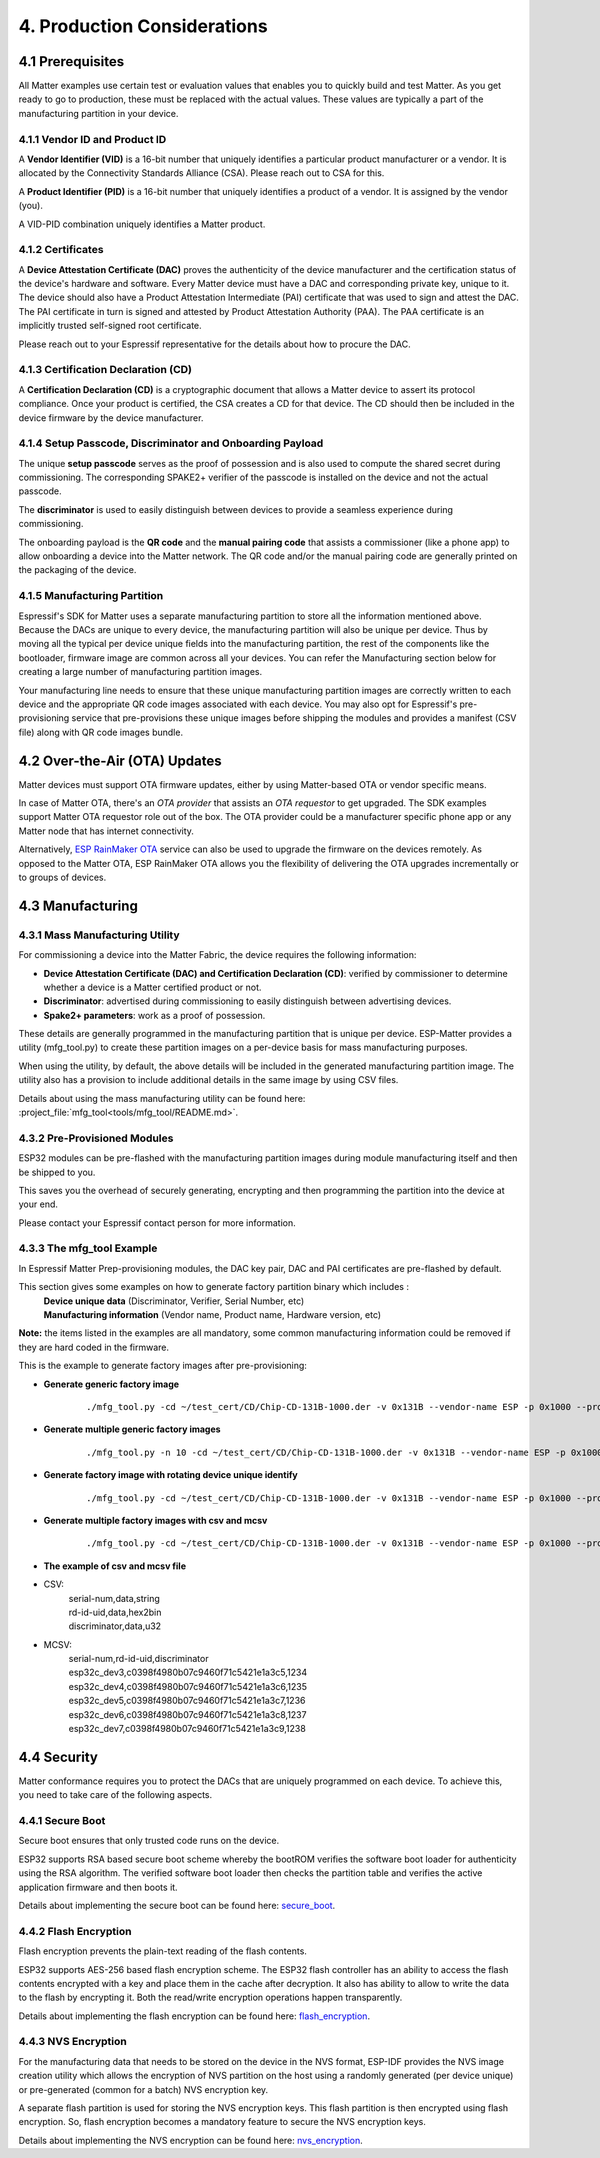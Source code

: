 4. Production Considerations
============================

4.1 Prerequisites
-----------------

All Matter examples use certain test or evaluation values that enables you to quickly build and test Matter. As you get ready to go to production, these must be replaced with the actual values. These values are typically a part of the manufacturing partition in your device.

4.1.1 Vendor ID and Product ID
~~~~~~~~~~~~~~~~~~~~~~~~~~~~~~

A **Vendor Identifier (VID)** is a 16-bit number that uniquely identifies a particular
product manufacturer or a vendor. It is allocated by the Connectivity Standards
Alliance (CSA). Please reach out to CSA for this.

A **Product Identifier (PID)** is a 16-bit number that uniquely identifies a product
of a vendor. It is assigned by the vendor (you).

A VID-PID combination uniquely identifies a Matter product.

4.1.2 Certificates
~~~~~~~~~~~~~~~~~~

A **Device Attestation Certificate (DAC)** proves the authenticity of the device
manufacturer and the certification status of the device's hardware and software.
Every Matter device must have a DAC and corresponding private key, unique to it.
The device should also have a Product Attestation Intermediate (PAI) certificate
that was used to sign and attest the DAC. The PAI certificate in turn is signed
and attested by Product Attestation Authority (PAA).
The PAA certificate is an implicitly trusted self-signed root certificate.

Please reach out to your Espressif representative for the details about how to
procure the DAC.

4.1.3 Certification Declaration (CD)
~~~~~~~~~~~~~~~~~~~~~~~~~~~~~~~~~~~~

A **Certification Declaration (CD)** is a cryptographic document that allows a Matter
device to assert its protocol compliance. Once your product is certified, the CSA
creates a CD for that device. The CD should then be included in the device firmware
by the device manufacturer.

4.1.4 Setup Passcode, Discriminator and Onboarding Payload
~~~~~~~~~~~~~~~~~~~~~~~~~~~~~~~~~~~~~~~~~~~~~~~~~~~~~~~~~~

The unique **setup passcode** serves as the proof of possession and is also used to compute
the shared secret during commissioning. The corresponding SPAKE2+ verifier of the
passcode is installed on the device and not the actual passcode.

The **discriminator** is used to easily distinguish between devices to provide a seamless
experience during commissioning.

The onboarding payload is the **QR code** and the **manual pairing code** that assists
a commissioner (like a phone app) to allow onboarding a device into the Matter network.
The QR code and/or the manual pairing code are generally printed on the packaging of the
device.


4.1.5 Manufacturing Partition
~~~~~~~~~~~~~~~~~~~~~~~~~~~~~

Espressif's SDK for Matter uses a separate manufacturing partition to store all the information
mentioned above. Because the DACs are unique to every device, the manufacturing partition
will also be unique per device. Thus by moving all the typical per device unique fields into
the manufacturing partition, the rest of the components like the bootloader, firmware image
are common across all your devices. You can refer the Manufacturing section below for creating
a large number of manufacturing partition images.

Your manufacturing line needs to ensure that these unique manufacturing partition images are
correctly written to each device and the appropriate QR code images associated with each device.
You may also opt for Espressif's pre-provisioning service that pre-provisions these unique
images before shipping the modules and provides a manifest (CSV file) along with QR code images
bundle.


4.2 Over-the-Air (OTA) Updates
------------------------------

Matter devices must support OTA firmware updates, either by using Matter-based OTA
or vendor specific means.

In case of Matter OTA, there's an *OTA provider* that
assists an *OTA requestor* to get upgraded. The SDK examples support Matter OTA
requestor role out of the box. The OTA provider could be a manufacturer specific
phone app or any Matter node that has internet connectivity.

Alternatively, `ESP RainMaker OTA <https://rainmaker.espressif.com/docs/ota.html>`__
service can also be used to upgrade the firmware on the devices remotely. As opposed to the Matter OTA, ESP RainMaker OTA allows you the flexibility of delivering the OTA upgrades incrementally or to groups of devices.


4.3 Manufacturing
-----------------

4.3.1 Mass Manufacturing Utility
~~~~~~~~~~~~~~~~~~~~~~~~~~~~~~~~

For commissioning a device into the Matter Fabric, the device requires the following information:

-   **Device Attestation Certificate (DAC) and Certification Declaration (CD)**: verified by commissioner to determine whether a device is a Matter certified product or not.
-   **Discriminator**: advertised during commissioning to easily distinguish between advertising devices.
-   **Spake2+ parameters**: work as a proof of possession.

These details are generally programmed in the manufacturing partition that is unique
per device. ESP-Matter provides a utility (mfg_tool.py) to create these partition images
on a per-device basis for mass manufacturing purposes.

When using the utility, by default, the above details will be included in the generated manufacturing partition image. The utility also has a provision to include additional details in the same image by using CSV files.

Details about using the mass manufacturing utility can be found here:
:project_file:`mfg_tool<tools/mfg_tool/README.md>`.

4.3.2 Pre-Provisioned Modules
~~~~~~~~~~~~~~~~~~~~~~~~~~~~~

ESP32 modules can be pre-flashed with the manufacturing partition images
during module manufacturing itself and then be shipped to you.

This saves you the overhead of securely generating, encrypting and then
programming the partition into the device at your end.

Please contact your Espressif contact person for more information.

4.3.3 The mfg_tool Example
~~~~~~~~~~~~~~~~~~~~~~~~~~

In Espressif Matter Prep-provisioning modules, the DAC key pair, DAC and PAI certificates are pre-flashed by default.

This section gives some examples on how to generate factory partition binary which includes :
    | **Device unique data** (Discriminator, Verifier, Serial Number, etc)
    | **Manufacturing information** (Vendor name, Product name, Hardware version, etc)

**Note:** the items listed in the examples are all mandatory, some common manufacturing information could be removed if they are hard coded in the firmware.

This is the example to generate factory images after pre-provisioning:

- **Generate generic factory image**

   ::

      ./mfg_tool.py -cd ~/test_cert/CD/Chip-CD-131B-1000.der -v 0x131B --vendor-name ESP -p 0x1000 --product-name light --hw-ver 1 --hw-ver-str v1.0 --mfg-date 2022-10-25 --passcode 19861989 --discriminator 601 --serial-num esp32c_dev3

- **Generate multiple generic factory images**

   ::

      ./mfg_tool.py -n 10 -cd ~/test_cert/CD/Chip-CD-131B-1000.der -v 0x131B --vendor-name ESP -p 0x1000 --product-name light --hw-ver 1 --hw-ver-str v1.0 --mfg-date 2022-10-25

- **Generate factory image with rotating device unique identify**

   ::

      ./mfg_tool.py -cd ~/test_cert/CD/Chip-CD-131B-1000.der -v 0x131B --vendor-name ESP -p 0x1000 --product-name light --hw-ver 1 --hw-ver-str v1.0 --mfg-date 2022-10-25 --passcode 19861989 --discriminator 601 --serial-num esp32c_dev3 --enable-rotating-device-id --rd-id-uid c0398f4980b07c9460f71c5421e1a3c5

- **Generate multiple factory images with csv and mcsv**

   ::

      ./mfg_tool.py -cd ~/test_cert/CD/Chip-CD-131B-1000.der -v 0x131B --vendor-name ESP -p 0x1000 --product-name light --hw-ver 1 --hw-ver-str v1.0 --enable-rotating-device-id --mfg-date 2022-10-25 --csv mfg.csv --mcsv mfg_m.csv

- **The example of csv and mcsv file**
- CSV:
    | serial-num,data,string
    | rd-id-uid,data,hex2bin
    | discriminator,data,u32

- MCSV:
    | serial-num,rd-id-uid,discriminator
    | esp32c_dev3,c0398f4980b07c9460f71c5421e1a3c5,1234
    | esp32c_dev4,c0398f4980b07c9460f71c5421e1a3c6,1235
    | esp32c_dev5,c0398f4980b07c9460f71c5421e1a3c7,1236
    | esp32c_dev6,c0398f4980b07c9460f71c5421e1a3c8,1237
    | esp32c_dev7,c0398f4980b07c9460f71c5421e1a3c9,1238


4.4 Security
------------

Matter conformance requires you to protect the DACs that are uniquely programmed
on each device. To achieve this, you need to take care of the following aspects.


4.4.1 Secure Boot
~~~~~~~~~~~~~~~~~

Secure boot ensures that only trusted code runs on the device.

ESP32 supports RSA based secure boot scheme whereby the bootROM verifies
the software boot loader for authenticity using the RSA algorithm. The
verified software boot loader then checks the partition table and
verifies the active application firmware and then boots it.

Details about implementing the secure boot can be found here:
`secure_boot <https://docs.espressif.com/projects/esp-idf/en/v5.0.1/security/secure-boot.html>`__.

4.4.2 Flash Encryption
~~~~~~~~~~~~~~~~~~~~~~

Flash encryption prevents the plain-text reading of the flash contents.

ESP32 supports AES-256 based flash encryption scheme. The ESP32 flash
controller has an ability to access the flash contents encrypted with a
key and place them in the cache after decryption. It also has ability to
allow to write the data to the flash by encrypting it. Both the
read/write encryption operations happen transparently.

Details about implementing the flash encryption can be found here:
`flash_encryption <https://docs.espressif.com/projects/esp-idf/en/v5.0.1/security/flash-encryption.html>`__.

4.4.3 NVS Encryption
~~~~~~~~~~~~~~~~~~~~

For the manufacturing data that needs to be stored on the device in the
NVS format, ESP-IDF provides the NVS image creation utility which allows
the encryption of NVS partition on the host using a randomly generated
(per device unique) or pre-generated (common for a batch) NVS encryption
key.

A separate flash partition is used for storing the NVS encryption keys.
This flash partition is then encrypted using flash encryption. So, flash
encryption becomes a mandatory feature to secure the NVS encryption
keys.

Details about implementing the NVS encryption can be found here:
`nvs_encryption <https://docs.espressif.com/projects/esp-idf/en/v5.0.1/api-reference/storage/nvs_flash.html#nvs-encryption>`__.
